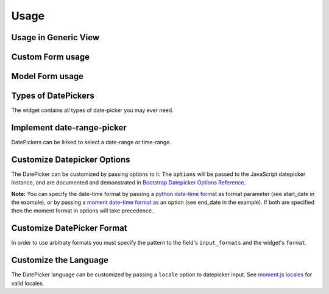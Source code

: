 Usage
-----


Usage in Generic View
^^^^^^^^^^^^^^^^^^^^^^

.. code-block:: python
   :emphasize-lines: 2,11

    # File: views.py
    from bootstrap_datepicker_plus import DateTimePickerInput
    from django.views import generic
    from .models import Question

    class CreateView(generic.edit.CreateView):
        model = Question
        fields = ['question_text', 'pub_date']
        def get_form(self):
            form = super().get_form()
            form.fields['pub_date'].widget = DateTimePickerInput()
            return form


Custom Form usage
^^^^^^^^^^^^^^^^^

.. code-block:: python
   :emphasize-lines: 2,11

    # File: forms.py
    from bootstrap_datepicker_plus import DatePickerInput
    from .models import Event
    from django import forms

    class ToDoForm(forms.Form):
        todo = forms.CharField(
            widget=forms.TextInput(attrs={"class": "form-control"})
        )
        date = forms.DateField(
            widget=DatePickerInput(format='%m/%d/%Y')
        )


Model Form usage
^^^^^^^^^^^^^^^^

.. code-block:: python
   :emphasize-lines: 2,11-12

    # File: forms.py
    from bootstrap_datepicker_plus import DatePickerInput
    from .models import Event
    from django import forms

    class EventForm(forms.ModelForm):
        class Meta:
            model = Event
            fields = ['name', 'start_date', 'end_date']
            widgets = {
                'start_date': DatePickerInput(), # default date-format %m/%d/%Y will be used
                'end_date': DatePickerInput(format='%Y-%m-%d'), # specify date-frmat
            }


Types of DatePickers
^^^^^^^^^^^^^^^^^^^^

The widget contains all types of date-picker you may ever need.

.. code-block:: python
   :emphasize-lines: 2,11-15

    # File: forms.py
    from bootstrap_datepicker_plus import DatePickerInput, TimePickerInput, DateTimePickerInput, MonthPickerInput, YearPickerInput
    from .models import Event
    from django import forms

    class EventForm(forms.ModelForm):
        class Meta:
            model = Event
            fields = ['start_date', 'start_time', 'start_datetime', 'start_month', 'start_year']
            widgets = {
                'start_date': DatePickerInput(),
                'start_time': TimePickerInput(),
                'start_datetime': DateTimePickerInput(),
                'start_month': MonthPickerInput(),
                'start_year': YearPickerInput(),
            }


Implement date-range-picker
^^^^^^^^^^^^^^^^^^^^^^^^^^^

DatePickers can be linked to select a date-range or time-range.

.. code-block:: python
   :emphasize-lines: 2,11-12

    # File: forms.py
    from bootstrap_datepicker_plus import DatePickerInput, TimePickerInput
    from .models import Event
    from django import forms

    class EventForm(forms.ModelForm):
        class Meta:
            model = Event
            fields = ['name', 'start_date', 'end_date', 'start_time', 'end_time']
            widgets = {
                'start_date':DatePickerInput().start_of('event days'),
                'end_date':DatePickerInput().end_of('event days'),
                'start_time':TimePickerInput().start_of('party time'),
                'end_time':TimePickerInput().end_of('party time'),
            }


Customize Datepicker Options
^^^^^^^^^^^^^^^^^^^^^^^^^^^^^

The DatePicker can be customized by passing options to it.
The ``options`` will be passed to the JavaScript datepicker instance, and are documented and demonstrated in 
`Bootstrap Datepicker Options Reference <http://eonasdan.github.io/bootstrap-datetimepicker/Options/>`__.

.. code-block:: python
   :emphasize-lines: 14-17

    # File: forms.py
    from bootstrap_datepicker_plus import DatePickerInput
    from .models import Event
    from django import forms

    class EventForm(forms.ModelForm):
        class Meta:
            model = Event
            fields = ['name', 'start_date', 'end_date']
            widgets = {
                'start_date': DatePickerInput(format='%m/%d%Y'), # python date-time format
                'end_date': DatePickerInput(
                    options={
                        "format": "MM/DD/YYYY", # moment date-time format 
                        "showClose": True,
                        "showClear": True,
                        "showTodayButton": True,
                    }
                ),
            }

**Note:** You can specify the date-time format by passing a
`python date-time format <https://docs.python.org/3/library/datetime.html#strftime-and-strptime-behavior>`__
as format parameter (see start_date in the example), or by passing a
`moment date-time format <http://momentjs.com/docs/#/displaying/format/>`__
as an option (see end_date in the example).
If both are specified then the moment format in options will take precedence.


Customize DatePicker Format
^^^^^^^^^^^^^^^^^^^^^^^^^^^

In order to use arbitraty formats you must specify the pattern to the field's ``input_formats`` and the widget's ``format``.

.. code-block:: python
   :emphasize-lines: 11-12
   
    # File: forms.py
    from bootstrap_datepicker_plus import DatePickerInput
    from .models import Event
    from django import forms

    class ToDoForm(forms.Form):
        todo = forms.CharField(
            widget=forms.TextInput(attrs={"class": "form-control"})
        )
        date = forms.DateField(
            input_formats=['%d/%m/%Y'],
            widget=DatePickerInput(format='%d/%m/%Y')
        )


Customize the Language
^^^^^^^^^^^^^^^^^^^^^^^

The DatePicker language can be customized by passing a ``locale`` option to datepicker input.
See `moment.js locales <https://github.com/moment/moment/tree/develop/locale>`__ for valid locales.

.. code-block:: python
   :emphasize-lines: 14

    # File: forms.py
    from bootstrap_datepicker_plus import DatePickerInput
    from .models import Event
    from django import forms

    class EventForm(forms.ModelForm):
        class Meta:
            model = Event
            fields = ['name', 'pub_date']
            widgets = {
                'pub_date': DatePickerInput(
                    options={
                        "format": "MM/DD/YYYY",
                        "locale": "bn",
                    }
                ),
            }


